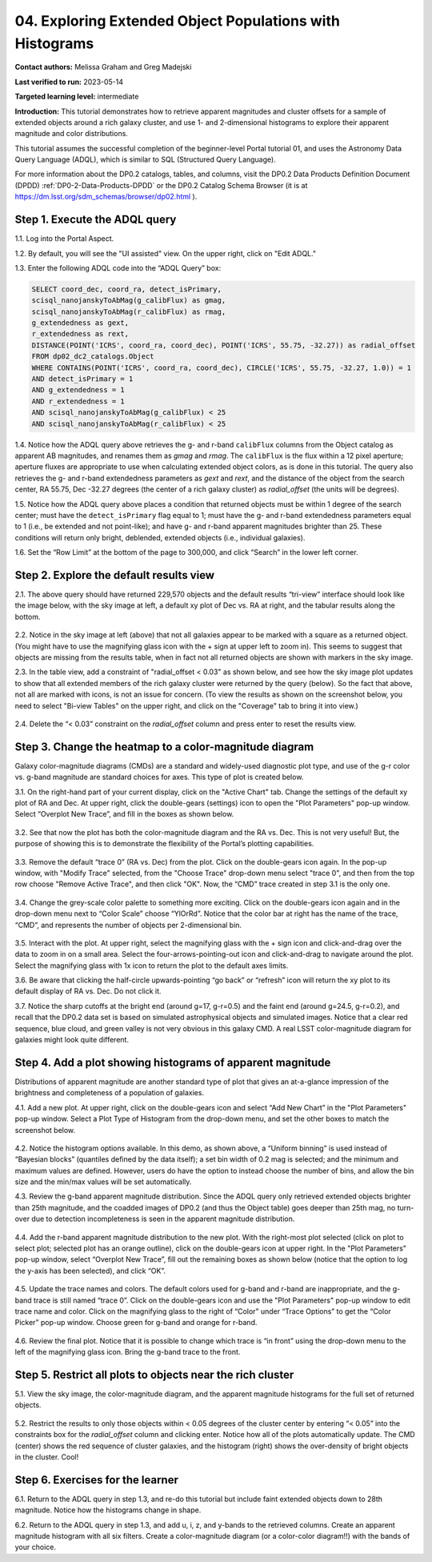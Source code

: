 .. Review the README on instructions to contribute.
.. Review the style guide to keep a consistent approach to the documentation.
.. Static objects, such as figures, should be stored in the _static directory. Review the _static/README on instructions to contribute.
.. Do not remove the comments that describe each section. They are included to provide guidance to contributors.
.. Do not remove other content provided in the templates, such as a section. Instead, comment out the content and include comments to explain the situation. For example:
	- If a section within the template is not needed, comment out the section title and label reference. Do not delete the expected section title, reference or related comments provided from the template.
    - If a file cannot include a title (surrounded by ampersands (#)), comment out the title from the template and include a comment explaining why this is implemented (in addition to applying the ``title`` directive).

.. This is the label that can be used for cross referencing this file.
.. Recommended title label format is "Directory Name"-"Title Name" -- Spaces should be replaced by hyphens.
.. _Tutorials-Examples-DP0-2-Portal-4:
.. Each section should include a label for cross referencing to a given area.
.. Recommended format for all labels is "Title Name"-"Section Name" -- Spaces should be replaced by hyphens.
.. To reference a label that isn't associated with an reST object such as a title or figure, you must include the link and explicit title using the syntax :ref:`link text <label-name>`.
.. A warning will alert you of identical labels during the linkcheck process.

#########################################################
04. Exploring Extended Object Populations with Histograms
#########################################################

.. This section should provide a brief, top-level description of the page.

**Contact authors:** Melissa Graham and Greg Madejski

**Last verified to run:** 2023-05-14

**Targeted learning level:** intermediate

**Introduction:** This tutorial demonstrates how to retrieve apparent magnitudes and cluster offsets for a sample of extended objects around a rich galaxy cluster, and use 1- and 2-dimensional histograms to explore their apparent magnitude and color distributions.

This tutorial assumes the successful completion of the beginner-level Portal tutorial 01, and uses the Astronomy Data Query Language (ADQL), which is similar to SQL (Structured Query Language).

For more information about the DP0.2 catalogs, tables, and columns, visit the DP0.2 Data Products Definition Document (DPDD) :ref:`DP0-2-Data-Products-DPDD` or the DP0.2 Catalog Schema Browser (it is at https://dm.lsst.org/sdm_schemas/browser/dp02.html ).  

.. _DP0-2-Portal-Histogram-Step-1:

Step 1.  Execute the ADQL query
===============================

1.1.  Log into the Portal Aspect.  

1.2. By default, you will see the "UI assisted" view.  On the upper right, click on "Edit ADQL."  

1.3. Enter the following ADQL code into the “ADQL Query” box:  

.. code-block:: SQL 

   SELECT coord_dec, coord_ra, detect_isPrimary, 
   scisql_nanojanskyToAbMag(g_calibFlux) as gmag, 
   scisql_nanojanskyToAbMag(r_calibFlux) as rmag, 
   g_extendedness as gext, 
   r_extendedness as rext, 
   DISTANCE(POINT('ICRS', coord_ra, coord_dec), POINT('ICRS', 55.75, -32.27)) as radial_offset 
   FROM dp02_dc2_catalogs.Object 
   WHERE CONTAINS(POINT('ICRS', coord_ra, coord_dec), CIRCLE('ICRS', 55.75, -32.27, 1.0)) = 1 
   AND detect_isPrimary = 1 
   AND g_extendedness = 1 
   AND r_extendedness = 1 
   AND scisql_nanojanskyToAbMag(g_calibFlux) < 25 
   AND scisql_nanojanskyToAbMag(r_calibFlux) < 25 

1.4. Notice how the ADQL query above retrieves the g- and r-band ``calibFlux`` columns from the Object catalog as apparent AB magnitudes, and renames them as `gmag` and `rmag`. 
The ``calibFlux`` is the flux within a 12 pixel aperture; aperture fluxes are appropriate to use when calculating extended object colors, as is done in this tutorial. The query also retrieves the g- and r-band extendedness parameters as `gext` and `rext`, and the distance of the object from the search center, RA 55.75, Dec -32.27 degrees (the center of a rich galaxy cluster) as `radial_offset` (the units will be degrees).

1.5. Notice how the ADQL query above places a condition that returned objects must be within 1 degree of the search center; must have the ``detect_isPrimary`` flag equal to 1; must have the g- and r-band extendedness parameters equal to 1 (i.e., be extended and not point-like); and have g- and r-band apparent magnitudes brighter than 25. These conditions will return only bright, deblended, extended objects (i.e., individual galaxies).

1.6. Set the “Row Limit” at the bottom of the page to 300,000, and click “Search” in the lower left corner.  

.. figure:: /_static/portal_tut04_step01.png
	:name: portal_tut04_step01


.. _DP0-2-Portal-Histogram-Step-2:

Step 2.  Explore the default results view
==========================================

2.1. The above query should have returned 229,570 objects and the default results “tri-view” interface should look like the image below, with the sky image at left, a default xy plot of Dec vs. RA at right, and the tabular results along the bottom.

.. figure:: /_static/portal_tut04_step02a.png
	:name: portal_tut04_step02a

2.2. Notice in the sky image at left (above) that not all galaxies appear to be marked with a square as a returned object. 
(You might have to use the magnifying glass icon with the + sign at upper left to zoom in). 
This seems to suggest that objects are missing from the results table, when in fact not all returned objects are shown with markers in the sky image.

2.3. In the table view, add a constraint of "radial_offset < 0.03" as shown below, and see how the sky image plot updates to show that all extended members of the rich galaxy cluster were returned by the query (below).  So the fact that above, not all are marked with icons, is not an issue for concern.  (To view the results as shown on the screenshot below, you need to select "Bi-view Tables" on the upper right, and click on the "Coverage" tab to bring it into view.)  

.. figure:: /_static/portal_tut04_step02b.png
	:name: portal_tut04_step02b

2.4. Delete the “< 0.03” constraint on the `radial_offset` column and press enter to reset the results view.

.. _DP0-2-Portal-Histogram-Step-3:

Step 3.  Change the heatmap to a color-magnitude diagram
========================================================

Galaxy color-magnitude diagrams (CMDs) are a standard and widely-used diagnostic plot type, and use of the g-r color vs. g-band magnitude are standard choices for axes. This type of plot is created below.  

3.1. On the right-hand part of your current display, click on the "Active Chart" tab.  Change the settings of the default xy plot of RA and Dec. At upper right, click the double-gears (settings) icon to open the "Plot Parameters" pop-up window. Select “Overplot New Trace”, and fill in the boxes as shown below.

.. figure:: /_static/portal_tut04_step03a.png
	:name: portal_tut04_step03a

3.2. See that now the plot has both the color-magnitude diagram and the RA vs. Dec. This is not very useful!  But, the purpose of showing this is to demonstrate the flexibility of the Portal’s plotting capabilities.

.. figure:: /_static/portal_tut04_step03b.png
	:name: portal_tut04_step03b
	
3.3. Remove the default “trace 0” (RA vs. Dec) from the plot. Click on the double-gears icon again. In the pop-up window, with "Modify Trace" selected, from the "Choose Trace" drop-down menu select "trace 0", and then from the top row choose "Remove Active Trace", and then click "OK". Now, the “CMD” trace created in step 3.1 is the only one.

.. figure:: /_static/portal_tut04_step03c.png
	:name: portal_tut04_step03c
	
3.4. Change the grey-scale color palette to something more exciting. Click on the double-gears icon again and in the drop-down menu next to “Color Scale” choose “YlOrRd”. Notice that the color bar at right has the name of the trace, “CMD”, and represents the number of objects per 2-dimensional bin.

.. figure:: /_static/portal_tut04_step03d.png
	:name: portal_tut04_step03d

3.5. Interact with the plot. At upper right, select the magnifying glass with the + sign icon and click-and-drag over the data to zoom in on a small area. Select the four-arrows-pointing-out icon and click-and-drag to navigate around the plot. Select the magnifying glass with 1x icon to return the plot to the default axes limits.

3.6. Be aware that clicking the half-circle upwards-pointing “go back” or “refresh” icon will return the xy plot to its default display of RA vs. Dec. Do not click it.

3.7. Notice the sharp cutoffs at the bright end (around g=17, g-r=0.5) and the faint end (around g=24.5, g-r=0.2), and recall that the DP0.2 data set is based on simulated astrophysical objects and simulated images. Notice that a clear red sequence, blue cloud, and green valley is not very obvious in this galaxy CMD. A real LSST color-magnitude diagram for galaxies might look quite different.

.. _DP0-2-Portal-Histogram-Step-4:

Step 4.  Add a plot showing histograms of apparent magnitude
============================================================

Distributions of apparent magnitude are another standard type of plot that gives an at-a-glance impression of the brightness and completeness of a population of galaxies.

4.1. Add a new plot. At upper right, click on the double-gears icon and select “Add New Chart” in the "Plot Parameters" pop-up window. Select a Plot Type of Histogram from the drop-down menu, and set the other boxes to match the screenshot below. 

.. figure:: /_static/portal_tut04_step04a.png
	:name: portal_tut04_step04a

4.2. Notice the histogram options available. In this demo, as shown above, a “Uniform binning” is used instead of “Bayesian blocks” (quantiles defined by the data itself); a set bin width of 0.2 mag is selected; and the minimum and maximum values are defined. However, users do have the option to instead choose the number of bins, and allow the bin size and the min/max values will be set automatically.

4.3. Review the g-band apparent magnitude distribution. Since the ADQL query only retrieved extended objects brighter than 25th magnitude, and the coadded images of DP0.2 (and thus the Object table) goes deeper than 25th mag, no turn-over due to detection incompleteness is seen in the apparent magnitude distribution. 

.. figure:: /_static/portal_tut04_step04b.png
	:name: portal_tut04_step04b

4.4. Add the r-band apparent magnitude distribution to the new plot. With the right-most plot selected (click on plot to select plot; selected plot has an orange outline), click on the double-gears icon at upper right. In the "Plot Parameters" pop-up window, select “Overplot New Trace”, fill out the remaining boxes as shown below (notice that the option to log the y-axis has been selected), and click “OK”.

.. figure:: /_static/portal_tut04_step04c.png
	:name: portal_tut04_step04c

4.5. Update the trace names and colors. The default colors used for g-band and r-band are inappropriate, and the g-band trace is still named “trace 0”. Click on the double-gears icon and use the "Plot Parameters" pop-up window to edit trace name and color. Click on the magnifying glass to the right of “Color” under “Trace Options” to get the “Color Picker” pop-up window. Choose green for g-band and orange for r-band.

.. figure:: /_static/portal_tut04_step04d.png
	:name: portal_tut04_step04d

4.6. Review the final plot. Notice that it is possible to change which trace is “in front” using the drop-down menu to the left of the magnifying glass icon. Bring the g-band trace to the front.

.. figure:: /_static/portal_tut04_step04e.png
	:name: portal_tut04_step04e

Step 5.  Restrict all plots to objects near the rich cluster
============================================================

5.1. View the sky image, the color-magnitude diagram, and the apparent magnitude histograms for the full set of returned objects.

.. figure:: /_static/portal_tut04_step05a.png
	:name: portal_tut04_step05a

5.2. Restrict the results to only those objects within < 0.05 degrees of the cluster center by entering “< 0.05” into the constraints box for the `radial_offset` column and clicking enter. Notice how all of the plots automatically update. The CMD (center) shows the red sequence of cluster galaxies, and the histogram (right) shows the over-density of bright objects in the cluster. Cool!

.. figure:: /_static/portal_tut04_step05b.png
	:name: portal_tut04_step05b

Step 6.  Exercises for the learner
==================================

6.1. Return to the ADQL query in step 1.3, and re-do this tutorial but include faint extended objects down to 28th magnitude. Notice how the histograms change in shape.

6.2. Return to the ADQL query in step 1.3, and add u, i, z, and y-bands to the retrieved columns. Create an apparent magnitude histogram with all six filters. Create a color-magnitude diagram (or a color-color diagram!!) with the bands of your choice.

